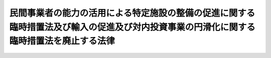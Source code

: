 .. _H18HO031:

========================================================================================================================================
民間事業者の能力の活用による特定施設の整備の促進に関する臨時措置法及び輸入の促進及び対内投資事業の円滑化に関する臨時措置法を廃止する法律
========================================================================================================================================

.. raw:: html
    
    
    <b>民間事業者の能力の活用による特定施設の整備の促進に関する臨時措置法及び輸入の促進及び対内投資事業の円滑化に関する臨時措置法を廃止する法律<br>
    （平成十八年四月二十六日法律第三十一号）</b><br><br><p>
    <a name="1000000000000000000000000000000000000000000000000000000000001000000000000000000"></a>
    　次に掲げる法律は、廃止する。
    </p><div class="number"><b><a name="1000000000000000000000000000000000000000000000000000000000001000000001000000000">一</a>
    </b>
    　民間事業者の能力の活用による特定施設の整備の促進に関する臨時措置法（昭和六十一年法律第七十七号）
    </div>
    <div class="number"><b><a name="1000000000000000000000000000000000000000000000000000000000001000000002000000000">二</a>
    </b>
    　輸入の促進及び対内投資事業の円滑化に関する臨時措置法（平成四年法律第二十二号）
    </div>
    
    
    
    <br><a name="5000000000000000000000000000000000000000000000000000000000000000000000000000000"></a>
    　　　<a name="5000000001000000000000000000000000000000000000000000000000000000000000000000000"><b>附　則　抄</b></a>
    <br><p>
    </p><div class="arttitle">（施行期日）</div>
    <div class="item"><b>第一条</b>
    　この法律は、平成十八年五月二十九日から施行する。
    </div>
    
    <p>
    </p><div class="arttitle">（民間事業者の能力の活用による特定施設の整備の促進に関する臨時措置法の廃止に伴う経過措置）</div>
    <div class="item"><b>第二条</b>
    　この法律の施行の際現に行われているこの法律による廃止前の民間事業者の能力の活用による特定施設の整備の促進に関する臨時措置法第十四条の債務の保証に係る独立行政法人中小企業基盤整備機構（以下「機構」という。）の業務については、同条の規定は、この法律の施行後も、なおその効力を有する。
    </div>
    
    <p>
    </p><div class="arttitle">（輸入の促進及び対内投資事業の円滑化に関する臨時措置法の廃止に伴う経過措置）</div>
    <div class="item"><b>第三条</b>
    　この法律の施行の際現に行われているこの法律による廃止前の輸入の促進及び対内投資事業の円滑化に関する臨時措置法（以下「旧輸入・対内投資法」という。）第八条第一号及び第三号から第五号までの債務の保証に係る機構の業務については、同条の規定は、この法律の施行後も、なおその効力を有する。
    </div>
    
    <p>
    </p><div class="item"><b>第四条</b>
    　旧輸入・対内投資法第九条の規定の適用を受けて成立している同条第一項に規定する輸入貨物流通促進関連保証、特定製品輸入関連保証及び特定対内投資関連保証に係る保険関係については、なお従前の例による。
    </div>
    
    <p>
    </p><div class="item"><b>第五条</b>
    　この法律の施行の日前に、旧輸入・対内投資法第五条第一項の規定による主務大臣の同意（旧輸入・対内投資法第六条第一項の規定による主務大臣の同意を含む。）を得た旧輸入・対内投資法第五条第一項に規定する地域輸入促進計画に基づいて特定集積地区において行われる輸入貨物流通促進事業に係る施設のうち旧輸入・対内投資法第十一条に規定する総務省令で定めるものを設置した者について、地方公共団体が同条の規定により固定資産税に係る不均一の課税をした場合における地方交付税法（昭和二十五年法律第二百十一号）第十四条の規定による当該地方公共団体の基準財政収入額の算定については、なお従前の例による。
    </div>
    
    <p>
    </p><div class="arttitle">（罰則に関する経過措置）</div>
    <div class="item"><b>第六条</b>
    　この法律の施行前にした行為に対する罰則の適用については、なお従前の例による。
    </div>
    
    <p>
    </p><div class="arttitle">（政令への委任）</div>
    <div class="item"><b>第七条</b>
    　この附則に規定するもののほか、この法律の施行に伴い必要な経過措置は、政令で定める。
    </div>
    
    <br><br>